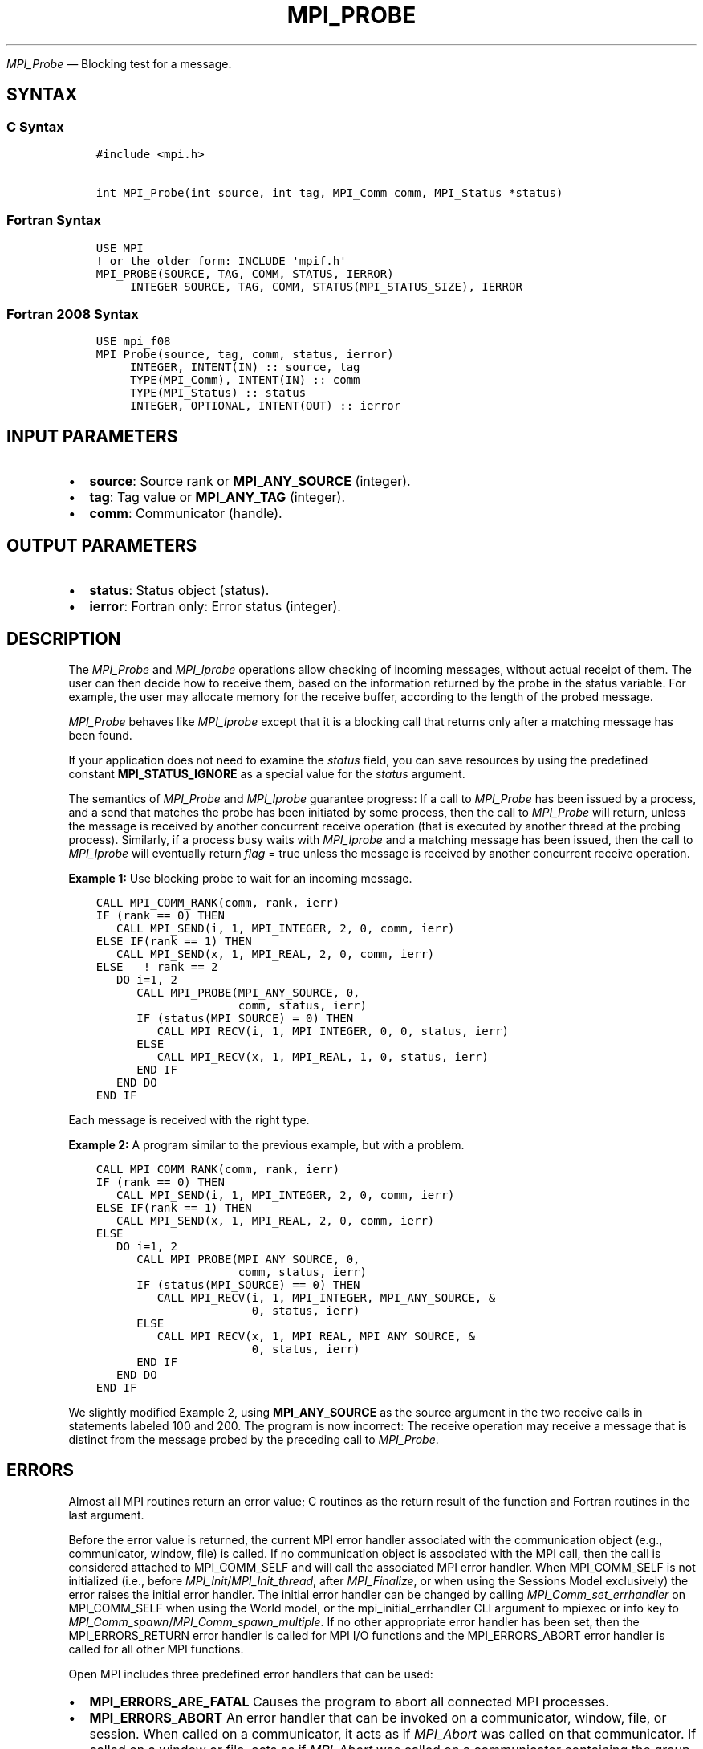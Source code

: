 .\" Man page generated from reStructuredText.
.
.TH "MPI_PROBE" "3" "Nov 15, 2024" "" "Open MPI"
.
.nr rst2man-indent-level 0
.
.de1 rstReportMargin
\\$1 \\n[an-margin]
level \\n[rst2man-indent-level]
level margin: \\n[rst2man-indent\\n[rst2man-indent-level]]
-
\\n[rst2man-indent0]
\\n[rst2man-indent1]
\\n[rst2man-indent2]
..
.de1 INDENT
.\" .rstReportMargin pre:
. RS \\$1
. nr rst2man-indent\\n[rst2man-indent-level] \\n[an-margin]
. nr rst2man-indent-level +1
.\" .rstReportMargin post:
..
.de UNINDENT
. RE
.\" indent \\n[an-margin]
.\" old: \\n[rst2man-indent\\n[rst2man-indent-level]]
.nr rst2man-indent-level -1
.\" new: \\n[rst2man-indent\\n[rst2man-indent-level]]
.in \\n[rst2man-indent\\n[rst2man-indent-level]]u
..
.sp
\fI\%MPI_Probe\fP — Blocking test for a message.
.SH SYNTAX
.SS C Syntax
.INDENT 0.0
.INDENT 3.5
.sp
.nf
.ft C
#include <mpi.h>

int MPI_Probe(int source, int tag, MPI_Comm comm, MPI_Status *status)
.ft P
.fi
.UNINDENT
.UNINDENT
.SS Fortran Syntax
.INDENT 0.0
.INDENT 3.5
.sp
.nf
.ft C
USE MPI
! or the older form: INCLUDE \(aqmpif.h\(aq
MPI_PROBE(SOURCE, TAG, COMM, STATUS, IERROR)
     INTEGER SOURCE, TAG, COMM, STATUS(MPI_STATUS_SIZE), IERROR
.ft P
.fi
.UNINDENT
.UNINDENT
.SS Fortran 2008 Syntax
.INDENT 0.0
.INDENT 3.5
.sp
.nf
.ft C
USE mpi_f08
MPI_Probe(source, tag, comm, status, ierror)
     INTEGER, INTENT(IN) :: source, tag
     TYPE(MPI_Comm), INTENT(IN) :: comm
     TYPE(MPI_Status) :: status
     INTEGER, OPTIONAL, INTENT(OUT) :: ierror
.ft P
.fi
.UNINDENT
.UNINDENT
.SH INPUT PARAMETERS
.INDENT 0.0
.IP \(bu 2
\fBsource\fP: Source rank or \fBMPI_ANY_SOURCE\fP (integer).
.IP \(bu 2
\fBtag\fP: Tag value or \fBMPI_ANY_TAG\fP (integer).
.IP \(bu 2
\fBcomm\fP: Communicator (handle).
.UNINDENT
.SH OUTPUT PARAMETERS
.INDENT 0.0
.IP \(bu 2
\fBstatus\fP: Status object (status).
.IP \(bu 2
\fBierror\fP: Fortran only: Error status (integer).
.UNINDENT
.SH DESCRIPTION
.sp
The \fI\%MPI_Probe\fP and \fI\%MPI_Iprobe\fP operations allow checking of incoming
messages, without actual receipt of them. The user can then decide how
to receive them, based on the information returned by the probe in the
status variable. For example, the user may allocate memory for the
receive buffer, according to the length of the probed message.
.sp
\fI\%MPI_Probe\fP behaves like \fI\%MPI_Iprobe\fP except that it is a blocking call that
returns only after a matching message has been found.
.sp
If your application does not need to examine the \fIstatus\fP field, you can
save resources by using the predefined constant \fBMPI_STATUS_IGNORE\fP as a
special value for the \fIstatus\fP argument.
.sp
The semantics of \fI\%MPI_Probe\fP and \fI\%MPI_Iprobe\fP guarantee progress: If a call
to \fI\%MPI_Probe\fP has been issued by a process, and a send that matches the
probe has been initiated by some process, then the call to \fI\%MPI_Probe\fP
will return, unless the message is received by another concurrent
receive operation (that is executed by another thread at the probing
process). Similarly, if a process busy waits with \fI\%MPI_Iprobe\fP and a
matching message has been issued, then the call to \fI\%MPI_Iprobe\fP will
eventually return \fIflag\fP = true unless the message is received by another
concurrent receive operation.
.sp
\fBExample 1:\fP Use blocking probe to wait for an incoming message.
.INDENT 0.0
.INDENT 3.5
.sp
.nf
.ft C
CALL MPI_COMM_RANK(comm, rank, ierr)
IF (rank == 0) THEN
   CALL MPI_SEND(i, 1, MPI_INTEGER, 2, 0, comm, ierr)
ELSE IF(rank == 1) THEN
   CALL MPI_SEND(x, 1, MPI_REAL, 2, 0, comm, ierr)
ELSE   ! rank == 2
   DO i=1, 2
      CALL MPI_PROBE(MPI_ANY_SOURCE, 0,
                     comm, status, ierr)
      IF (status(MPI_SOURCE) = 0) THEN
         CALL MPI_RECV(i, 1, MPI_INTEGER, 0, 0, status, ierr)
      ELSE
         CALL MPI_RECV(x, 1, MPI_REAL, 1, 0, status, ierr)
      END IF
   END DO
END IF
.ft P
.fi
.UNINDENT
.UNINDENT
.sp
Each message is received with the right type.
.sp
\fBExample 2:\fP A program similar to the previous example, but with a
problem.
.INDENT 0.0
.INDENT 3.5
.sp
.nf
.ft C
CALL MPI_COMM_RANK(comm, rank, ierr)
IF (rank == 0) THEN
   CALL MPI_SEND(i, 1, MPI_INTEGER, 2, 0, comm, ierr)
ELSE IF(rank == 1) THEN
   CALL MPI_SEND(x, 1, MPI_REAL, 2, 0, comm, ierr)
ELSE
   DO i=1, 2
      CALL MPI_PROBE(MPI_ANY_SOURCE, 0,
                     comm, status, ierr)
      IF (status(MPI_SOURCE) == 0) THEN
         CALL MPI_RECV(i, 1, MPI_INTEGER, MPI_ANY_SOURCE, &
                       0, status, ierr)
      ELSE
         CALL MPI_RECV(x, 1, MPI_REAL, MPI_ANY_SOURCE, &
                       0, status, ierr)
      END IF
   END DO
END IF
.ft P
.fi
.UNINDENT
.UNINDENT
.sp
We slightly modified Example 2, using \fBMPI_ANY_SOURCE\fP as the source
argument in the two receive calls in statements labeled 100 and 200. The
program is now incorrect: The receive operation may receive a message
that is distinct from the message probed by the preceding call to
\fI\%MPI_Probe\fP\&.
.SH ERRORS
.sp
Almost all MPI routines return an error value; C routines as the return result
of the function and Fortran routines in the last argument.
.sp
Before the error value is returned, the current MPI error handler associated
with the communication object (e.g., communicator, window, file) is called.
If no communication object is associated with the MPI call, then the call is
considered attached to MPI_COMM_SELF and will call the associated MPI error
handler. When MPI_COMM_SELF is not initialized (i.e., before
\fI\%MPI_Init\fP/\fI\%MPI_Init_thread\fP, after \fI\%MPI_Finalize\fP, or when using the Sessions
Model exclusively) the error raises the initial error handler. The initial
error handler can be changed by calling \fI\%MPI_Comm_set_errhandler\fP on
MPI_COMM_SELF when using the World model, or the mpi_initial_errhandler CLI
argument to mpiexec or info key to \fI\%MPI_Comm_spawn\fP/\fI\%MPI_Comm_spawn_multiple\fP\&.
If no other appropriate error handler has been set, then the MPI_ERRORS_RETURN
error handler is called for MPI I/O functions and the MPI_ERRORS_ABORT error
handler is called for all other MPI functions.
.sp
Open MPI includes three predefined error handlers that can be used:
.INDENT 0.0
.IP \(bu 2
\fBMPI_ERRORS_ARE_FATAL\fP
Causes the program to abort all connected MPI processes.
.IP \(bu 2
\fBMPI_ERRORS_ABORT\fP
An error handler that can be invoked on a communicator,
window, file, or session. When called on a communicator, it
acts as if \fI\%MPI_Abort\fP was called on that communicator. If
called on a window or file, acts as if \fI\%MPI_Abort\fP was called
on a communicator containing the group of processes in the
corresponding window or file. If called on a session,
aborts only the local process.
.IP \(bu 2
\fBMPI_ERRORS_RETURN\fP
Returns an error code to the application.
.UNINDENT
.sp
MPI applications can also implement their own error handlers by calling:
.INDENT 0.0
.IP \(bu 2
\fI\%MPI_Comm_create_errhandler\fP then \fI\%MPI_Comm_set_errhandler\fP
.IP \(bu 2
\fI\%MPI_File_create_errhandler\fP then \fI\%MPI_File_set_errhandler\fP
.IP \(bu 2
\fI\%MPI_Session_create_errhandler\fP then \fI\%MPI_Session_set_errhandler\fP or at \fI\%MPI_Session_init\fP
.IP \(bu 2
\fI\%MPI_Win_create_errhandler\fP then \fI\%MPI_Win_set_errhandler\fP
.UNINDENT
.sp
Note that MPI does not guarantee that an MPI program can continue past
an error.
.sp
See the \fI\%MPI man page\fP for a full list of \fI\%MPI error codes\fP\&.
.sp
See the Error Handling section of the MPI\-3.1 standard for
more information.
.sp
Note that per the “Return Status” section in the “Point\-to\-Point
Communication” chapter in the \fI\%MPI Standard\fP, MPI errors on messages queried
by \fI\%MPI_Probe\fP do not set the \fBstatus.MPI_ERROR\fP field in the
returned \fIstatus\fP\&.  The error code is always passed to the back\-end
error handler and may be passed back to the caller through the return
value of \fI\%MPI_Probe\fP if the back\-end error handler returns it.
The pre\-defined MPI error handler \fBMPI_ERRORS_RETURN\fP exhibits this
behavior, for example.
.sp
\fBSEE ALSO:\fP
.INDENT 0.0
.INDENT 3.5
.INDENT 0.0
.IP \(bu 2
\fI\%MPI_Iprobe\fP
.IP \(bu 2
\fI\%MPI_Cancel\fP
.UNINDENT
.UNINDENT
.UNINDENT
.SH COPYRIGHT
2003-2024, The Open MPI Community
.\" Generated by docutils manpage writer.
.
